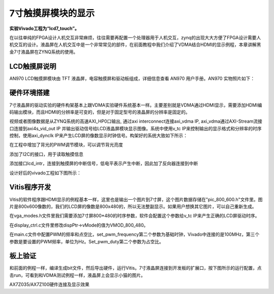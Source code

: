 7寸触摸屏模块的显示
=====================

**实验Vivado工程为“lcd7_touch”。**

在以往单纯的FPGA设计人机交互非常麻烦，往往需要再配置一个处理器用于人机交互，zynq的出现大大方便了FPGA设计需要人机交互的设计。液晶屏在人机交互中是一个非常常见的部件，在前面教程中我们介绍了VDMA结合HDMI的显示例程，本章讲解黑金7寸液晶屏在ZYNQ系统的使用。

LCD触摸屏说明
-------------

AN970 LCD触摸屏模块由 TFT 液晶屏，电容触摸屏和驱动板组成，详细信息查看 AN970 用户手册。AN970 实物照片如下：

.. image:: images/28_media/image1.png
      
硬件环境搭建
------------

7寸液晶屏的驱动实验的硬件构架基本上跟VDMA实验硬件系统基本一样。主要差别就是VDMA通过HDMI显示，需要添加HDMI编码输出模块，而且HDMI的分辨率是可变的，但是对于固定型号的液晶屏的分辨率是固定的。

视频或者图像数据是从ZYNQ系统的高速AXI_HP0口输出, 通过axi interconnect连接axi_vdma IP, axi_vdma通过AXI-Stream流接口连接到axi4s_vid_out IP 并输出驱动信号给LCD液晶屏模块显示图像。系统中使用v_tc IP来控制输出的显示格式和分辨率的时序控制，使用axi_dynclk IP来产生LCD屏的像数显示时钟信号。构架好的系统大致如下所示：

.. image:: images/28_media/image2.png

在工程中增加了背光的PWM调节模块，可以调节背光亮度

.. image:: images/28_media/image3.png
      
添加了I2C的接口，用于读取触摸信息

.. image:: images/28_media/image4.png
      
添加接口lcd_intr，连接到触摸屏的中断信号，低电平表示产生中断，因此加了反向器连接到中断

.. image:: images/28_media/image5.png
      
设计好后的vivado工程如下图所示：

.. image:: images/28_media/image6.png
      
Vitis程序开发
-------------

Vitis的软件程序跟HDMI显示的例程基本一样，这里也是输出一个图片到7寸屏，这个图片数据存储在"pic_800_600.h"文件里。图片是800x600像数的，我们的LCD屏的像数是800x480的，所以无法整副显示。如果用户想换其它图片，可以自己重新生成。

在vga_modes.h文件里我们需要添加7寸屏800*480的时序参数，软件会配置这个参数给v_tc IP来产生正确的LCD屏驱动时序。

.. image:: images/28_media/image7.png
      
在display_ctrl.c文件里修改dispPtr->vMode的值为VMOD_800_480。

.. image:: images/28_media/image8.png
      
在main.c文件中配置PWM的频率和点空比，set_pwm_frequency第二个参数为基础时钟，Vivado中连接的是100MHz，第三个参数是要设置的PWM频率，单位为Hz。Set_pwm_duty第二个参数为占空比。

.. image:: images/28_media/image9.png
      
板上验证
--------

和前面的例程一样，编译生成bit文件，然后导出硬件，运行Vitis。7寸液晶屏连接到开发板的扩展口，按下图所示的运行配置，点击run，可看到和VDMA测试例程一样，液晶屏上会显示小猫的图片。

.. image:: images/28_media/image10.png
      
.. image:: images/28_media/image11.png
      
AX7Z035/AX7Z100硬件连接及显示效果
